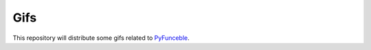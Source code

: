 Gifs
====

This repository will distribute some gifs related to `PyFunceble`_.

.. _PyFunceble: https://github.com/funilrys/PyFunceble